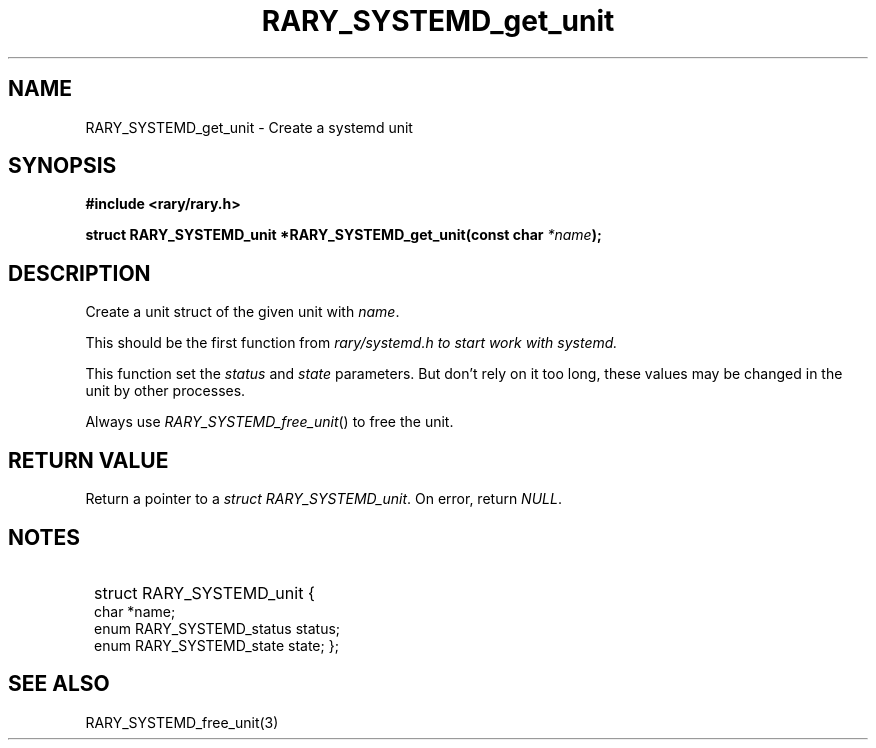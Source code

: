 .TH RARY_SYSTEMD_get_unit 3 2021-03-03 Rary "library's man page"

.SH NAME

RARY_SYSTEMD_get_unit \- Create a systemd unit

.SH SYNOPSIS

.B #include <rary/rary.h>

.BI "struct RARY_SYSTEMD_unit *RARY_SYSTEMD_get_unit(const char " *name );

.SH DESCRIPTION

Create a unit struct of the given unit with 
.IR name .

This should be the first function from 
.I rary/systemd.h to start work with systemd.

This function set the 
.I status
and
.I state
parameters.
But don't rely on it too long, these values may be changed in the unit by other processes.

Always use 
.IR RARY_SYSTEMD_free_unit ()
to free the unit.

.SH RETURN VALUE

Return a pointer to a 
.IR "struct RARY_SYSTEMD_unit" .
On error, return
.IR NULL .

.SH NOTES

.SY
struct RARY_SYSTEMD_unit {
    char *name;
    enum RARY_SYSTEMD_status status;
    enum RARY_SYSTEMD_state state;
};
.YS

.SH SEE ALSO
RARY_SYSTEMD_free_unit(3)